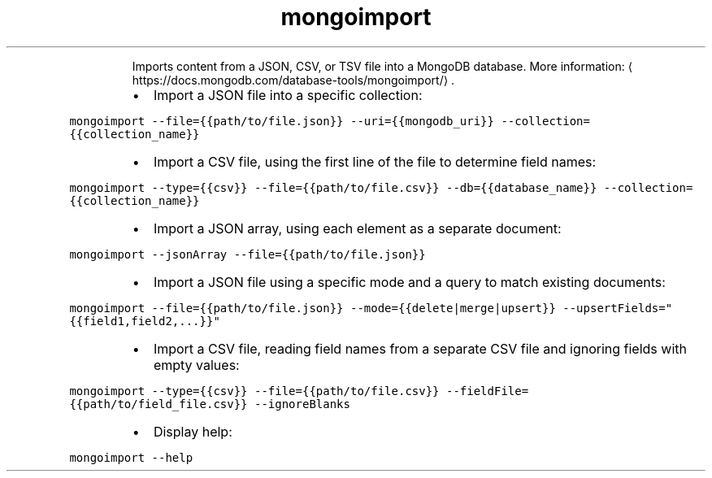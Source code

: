 .TH mongoimport
.PP
.RS
Imports content from a JSON, CSV, or TSV file into a MongoDB database.
More information: \[la]https://docs.mongodb.com/database-tools/mongoimport/\[ra]\&.
.RE
.RS
.IP \(bu 2
Import a JSON file into a specific collection:
.RE
.PP
\fB\fCmongoimport \-\-file={{path/to/file.json}} \-\-uri={{mongodb_uri}} \-\-collection={{collection_name}}\fR
.RS
.IP \(bu 2
Import a CSV file, using the first line of the file to determine field names:
.RE
.PP
\fB\fCmongoimport \-\-type={{csv}} \-\-file={{path/to/file.csv}} \-\-db={{database_name}} \-\-collection={{collection_name}}\fR
.RS
.IP \(bu 2
Import a JSON array, using each element as a separate document:
.RE
.PP
\fB\fCmongoimport \-\-jsonArray \-\-file={{path/to/file.json}}\fR
.RS
.IP \(bu 2
Import a JSON file using a specific mode and a query to match existing documents:
.RE
.PP
\fB\fCmongoimport \-\-file={{path/to/file.json}} \-\-mode={{delete|merge|upsert}} \-\-upsertFields="{{field1,field2,...}}"\fR
.RS
.IP \(bu 2
Import a CSV file, reading field names from a separate CSV file and ignoring fields with empty values:
.RE
.PP
\fB\fCmongoimport \-\-type={{csv}} \-\-file={{path/to/file.csv}} \-\-fieldFile={{path/to/field_file.csv}} \-\-ignoreBlanks\fR
.RS
.IP \(bu 2
Display help:
.RE
.PP
\fB\fCmongoimport \-\-help\fR
